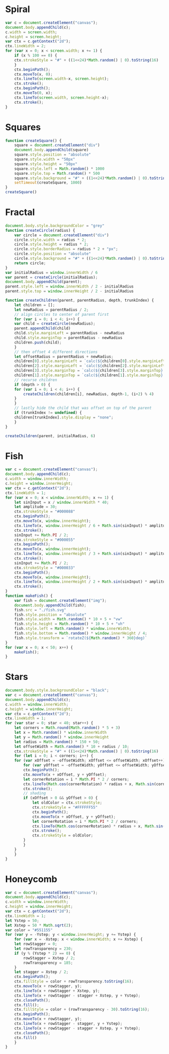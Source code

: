 * Spiral

#+BEGIN_SRC js
  var c = document.createElement("canvas");
  document.body.appendChild(c);
  c.width = screen.width;
  c.height = screen.height;
  var ctx = c.getContext("2d");
  ctx.lineWidth = 2;
  for (var x = 0; x < screen.width; x += 1) {
      if (x % 100 == 0) {
	  ctx.strokeStyle = "#" + ((1<<24)*Math.random() | 0).toString(16)
      }
      ctx.beginPath();
      ctx.moveTo(x, 0);
      ctx.lineTo(screen.width-x, screen.height);
      ctx.stroke();
      ctx.beginPath();
      ctx.moveTo(0, x);
      ctx.lineTo(screen.width, screen.height-x);
      ctx.stroke();
  }
#+END_SRC

[[./Pictures/spiral.png]]
* Squares

#+BEGIN_SRC js
  function createSquare() {
      square = document.createElement("div")
      document.body.appendChild(square)
      square.style.position = "absolute"
      square.style.width = "50px"
      square.style.height = "50px"
      square.style.left = Math.random() * 1000
      square.style.top = Math.random() * 500
      square.style.background = "#" + ((1<<24)*Math.random() | 0).toString(16)
      setTimeout(createSquare, 1000)
  }
  createSquare()
#+END_SRC

[[./Pictures/squares.png]]
* Fractal

#+BEGIN_SRC js
document.body.style.backgroundColor = "grey"
function createCircle(radius) {
    var circle = document.createElement("div")
    circle.style.width = radius * 2;
    circle.style.height = radius * 2;
    circle.style.borderRadius = radius * 2 + "px";
    circle.style.position = "absolute"
    circle.style.background = "#" + ((1<<24)*Math.random() | 0).toString(16)
    return circle;
}
var initialRadius = window.innerWidth / 6
var parent = createCircle(initialRadius);
document.body.appendChild(parent);
parent.style.left = window.innerWidth / 2 - initialRadius
parent.style.top = window.innerHeight / 2 - initialRadius

function createChildren(parent, parentRadius, depth, trunkIndex) {
    let children = [];
    let newRadius = parentRadius / 2;
    // align circles to center of parent first
    for (var i = 0; i < 4; i++) {
	var child = createCircle(newRadius);
	parent.appendChild(child)
	child.style.marginLeft = parentRadius - newRadius
	child.style.marginTop = parentRadius - newRadius
	children.push(child);
    }
    // then offset 4 different directions
    let offsetRadius = parentRadius + newRadius;
    children[0].style.marginLeft = `calc(${children[0].style.marginLeft} + ${offsetRadius}px)`
    children[2].style.marginLeft = `calc(${children[2].style.marginLeft} - ${offsetRadius}px)`
    children[3].style.marginTop = `calc(${children[3].style.marginTop} + ${offsetRadius}px)`
    children[1].style.marginTop = `calc(${children[1].style.marginTop} - ${offsetRadius}px)`
    // recurse children
    if (depth > 0) {
	for (var i = 0; i < 4; i++) {
	    createChildren(children[i], newRadius, depth-1, (i+2) % 4)
	}
    }
    // lastly hide the child that was offset on top of the parent
    if (trunkIndex != undefined) {
	children[trunkIndex].style.display = "none";
    }
}

createChildren(parent, initialRadius, 6)
#+END_SRC

[[./Pictures/fractal.png]]
* Fish

#+BEGIN_SRC js
  var c = document.createElement("canvas");
  document.body.appendChild(c);
  c.width = window.innerWidth;
  c.height = window.innerHeight;
  var ctx = c.getContext("2d");
  ctx.lineWidth = 1;
  for (var x = 0; x < window.innerWidth; x += 1) {
      let sinInput = x / window.innerWidth * 40;
      let amplitude = 30;
      ctx.strokeStyle = "#000088"
      ctx.beginPath();
      ctx.moveTo(x, window.innerHeight);
      ctx.lineTo(x, window.innerHeight / 6 + Math.sin(sinInput) * amplitude);
      ctx.stroke();
      sinInput += Math.PI / 2;
      ctx.strokeStyle = "#000055"
      ctx.beginPath();
      ctx.moveTo(x, window.innerHeight);
      ctx.lineTo(x, window.innerHeight / 3 + Math.sin(sinInput) * amplitude);
      ctx.stroke();
      sinInput += Math.PI / 2;
      ctx.strokeStyle = "#000033"
      ctx.beginPath();
      ctx.moveTo(x, window.innerHeight);
      ctx.lineTo(x, window.innerHeight / 2 + Math.sin(sinInput) * amplitude);
      ctx.stroke();
  }
  function makeFish() {
      var fish = document.createElement("img");
      document.body.appendChild(fish);
      fish.src = "./fish.svg"
      fish.style.position = "absolute"
      fish.style.width = Math.random() * 10 + 5 + "vw"
      fish.style.height = Math.random() * 10 + 5 + "vh"
      fish.style.left = Math.random() * window.innerWidth;
      fish.style.bottom = Math.random() * window.innerHeight / 4;
      fish.style.transform = `rotateZ(${Math.random() * 360}deg)`
  }
  for (var x = 0; x < 50; x++) {
      makeFish();
  }
#+END_SRC

[[./Pictures/fish.png]]
* Stars

#+BEGIN_SRC js
  document.body.style.backgroundColor = "black";
  var c = document.createElement("canvas");
  document.body.appendChild(c);
  c.width = window.innerWidth;
  c.height = window.innerHeight;
  var ctx = c.getContext("2d");
  ctx.lineWidth = 1;
  for (var star = 0; star < 40; star++) {
      let corners = Math.round(Math.random() * 5 + 3)
      let x = Math.random() * window.innerWidth
      let y = Math.random() * window.innerHeight
      let radius = Math.random() * 150 + 50;
      let offsetWidth = Math.random() * 10 + radius / 10;
      ctx.strokeStyle = "#" + ((1<<24)*Math.random() | 0).toString(16)
      for (let i = 0; i < corners; i++) {
	  for (var xOffset = -offsetWidth; xOffset <= offsetWidth; xOffset++) {
	      for (var yOffset = -offsetWidth; yOffset <= offsetWidth; yOffset++) {
		  ctx.beginPath();
		  ctx.moveTo(x + xOffset, y + yOffset);
		  let cornerRotation = i * Math.PI * 2 / corners;
		  ctx.lineTo(Math.cos(cornerRotation) * radius + x, Math.sin(cornerRotation) * radius + y);
		  ctx.stroke();
		  // shading
		  if (xOffset > 0 && yOffset > 0) {
		      let oldColor = ctx.strokeStyle;
		      ctx.strokeStyle = "#FFFFFF55"
		      ctx.beginPath();
		      ctx.moveTo(x + xOffset, y + yOffset);
		      let cornerRotation = i * Math.PI * 2 / corners;
		      ctx.lineTo(Math.cos(cornerRotation) * radius + x, Math.sin(cornerRotation) * radius + y);
		      ctx.stroke();
		      ctx.strokeStyle = oldColor;
		  }
	      }
	  }
      }
  }
#+END_SRC

[[./Pictures/stars.png]]
* Honeycomb

#+BEGIN_SRC js
  var c = document.createElement("canvas");
  document.body.appendChild(c);
  c.width = window.innerWidth;
  c.height = window.innerHeight;
  var ctx = c.getContext("2d");
  ctx.lineWidth = 1;
  let Ystep = 50;
  let Xstep = 50 * Math.sqrt(2);
  var color = "#551155"
  for (var y = -Ystep; y < window.innerHeight; y += Ystep) {
      for (var x = -Xstep; x < window.innerWidth; x += Xstep) {
	  let rowStagger = 0;
	  let rowTransparency = 230;
	  if (y % (Ystep * 2) == 0) {
	      rowStagger = Xstep / 2;
	      rowTransparency = 185;
	  }
	  let stagger = Xstep / 2;
	  ctx.beginPath();
	  ctx.fillStyle = color + rowTransparency.toString(16);
	  ctx.moveTo(x + rowStagger, y);
	  ctx.lineTo(x + rowStagger + Xstep, y);
	  ctx.lineTo(x + rowStagger - stagger + Xstep, y + Ystep);
	  ctx.closePath();
	  ctx.fill();
	  ctx.fillStyle = color + (rowTransparency - 30).toString(16);
	  ctx.beginPath();
	  ctx.moveTo(x + rowStagger, y);
	  ctx.lineTo(x + rowStagger - stagger, y + Ystep);
	  ctx.lineTo(x + rowStagger - stagger + Xstep, y + Ystep);
	  ctx.closePath();
	  ctx.fill()
      }
  }
#+END_SRC

[[./Pictures/honeycomb.png]]
